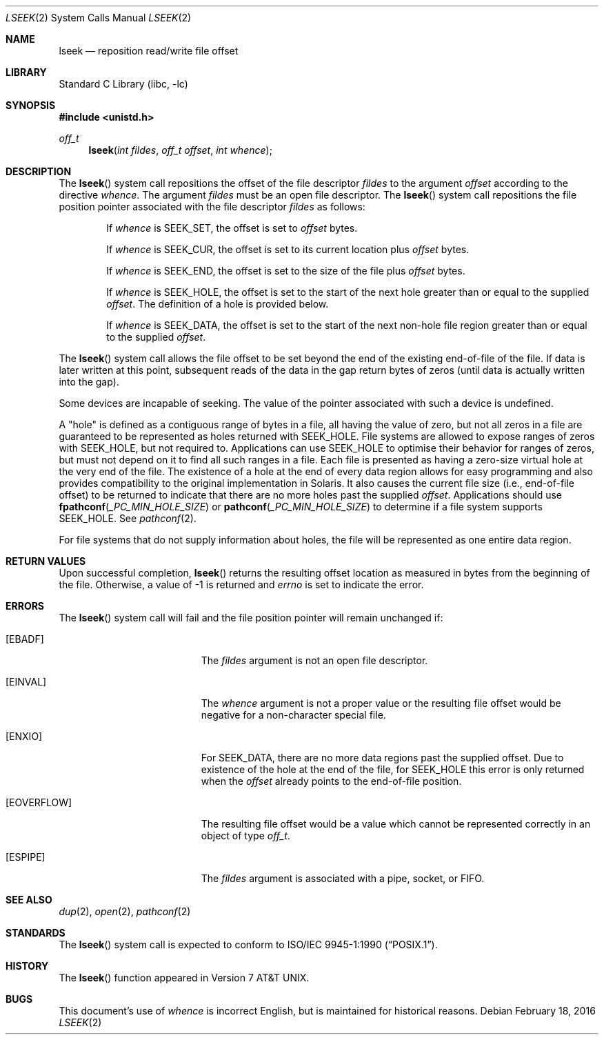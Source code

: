 .\" Copyright (c) 1980, 1991, 1993
.\"	The Regents of the University of California.  All rights reserved.
.\"
.\" Redistribution and use in source and binary forms, with or without
.\" modification, are permitted provided that the following conditions
.\" are met:
.\" 1. Redistributions of source code must retain the above copyright
.\"    notice, this list of conditions and the following disclaimer.
.\" 2. Redistributions in binary form must reproduce the above copyright
.\"    notice, this list of conditions and the following disclaimer in the
.\"    documentation and/or other materials provided with the distribution.
.\" 4. Neither the name of the University nor the names of its contributors
.\"    may be used to endorse or promote products derived from this software
.\"    without specific prior written permission.
.\"
.\" THIS SOFTWARE IS PROVIDED BY THE REGENTS AND CONTRIBUTORS ``AS IS'' AND
.\" ANY EXPRESS OR IMPLIED WARRANTIES, INCLUDING, BUT NOT LIMITED TO, THE
.\" IMPLIED WARRANTIES OF MERCHANTABILITY AND FITNESS FOR A PARTICULAR PURPOSE
.\" ARE DISCLAIMED.  IN NO EVENT SHALL THE REGENTS OR CONTRIBUTORS BE LIABLE
.\" FOR ANY DIRECT, INDIRECT, INCIDENTAL, SPECIAL, EXEMPLARY, OR CONSEQUENTIAL
.\" DAMAGES (INCLUDING, BUT NOT LIMITED TO, PROCUREMENT OF SUBSTITUTE GOODS
.\" OR SERVICES; LOSS OF USE, DATA, OR PROFITS; OR BUSINESS INTERRUPTION)
.\" HOWEVER CAUSED AND ON ANY THEORY OF LIABILITY, WHETHER IN CONTRACT, STRICT
.\" LIABILITY, OR TORT (INCLUDING NEGLIGENCE OR OTHERWISE) ARISING IN ANY WAY
.\" OUT OF THE USE OF THIS SOFTWARE, EVEN IF ADVISED OF THE POSSIBILITY OF
.\" SUCH DAMAGE.
.\"
.\"     @(#)lseek.2	8.3 (Berkeley) 4/19/94
.\" $FreeBSD: head/lib/libc/sys/lseek.2 295765 2016-02-18 18:50:03Z bjk $
.\"
.Dd February 18, 2016
.Dt LSEEK 2
.Os
.Sh NAME
.Nm lseek
.Nd reposition read/write file offset
.Sh LIBRARY
.Lb libc
.Sh SYNOPSIS
.In unistd.h
.Ft off_t
.Fn lseek "int fildes" "off_t offset" "int whence"
.Sh DESCRIPTION
The
.Fn lseek
system call repositions the offset of the file descriptor
.Fa fildes
to the
argument
.Fa offset
according to the directive
.Fa whence .
The argument
.Fa fildes
must be an open
file descriptor.
The
.Fn lseek
system call
repositions the file position pointer associated with the file
descriptor
.Fa fildes
as follows:
.Bl -item -offset indent
.It
If
.Fa whence
is
.Dv SEEK_SET ,
the offset is set to
.Fa offset
bytes.
.It
If
.Fa whence
is
.Dv SEEK_CUR ,
the offset is set to its current location plus
.Fa offset
bytes.
.It
If
.Fa whence
is
.Dv SEEK_END ,
the offset is set to the size of the
file plus
.Fa offset
bytes.
.It
If
.Fa whence
is
.Dv SEEK_HOLE ,
the offset is set to the start of the next hole greater than or equal
to the supplied
.Fa offset .
The definition of a hole is provided below.
.It
If
.Fa whence
is
.Dv SEEK_DATA ,
the offset is set to the start of the next non-hole file region greater
than or equal to the supplied
.Fa offset .
.El
.Pp
The
.Fn lseek
system call allows the file offset to be set beyond the end
of the existing end-of-file of the file.
If data is later written
at this point, subsequent reads of the data in the gap return
bytes of zeros (until data is actually written into the gap).
.Pp
Some devices are incapable of seeking.
The value of the pointer
associated with such a device is undefined.
.Pp
A
.Qq hole
is defined as a contiguous range of bytes in a file, all having the value of
zero, but not all zeros in a file are guaranteed to be represented as holes
returned with
.Dv SEEK_HOLE .
File systems are allowed to expose ranges of zeros with
.Dv SEEK_HOLE ,
but not required to.
Applications can use
.Dv SEEK_HOLE
to optimise their behavior for ranges of zeros, but must not depend on it to
find all such ranges in a file.
Each file is presented as having a zero-size virtual hole at the very
end of the file.
The existence of a hole at the end of every data region allows for easy
programming and also provides compatibility to the original implementation
in Solaris.
It also causes the current file size (i.e., end-of-file offset) to be returned
to indicate that there are no more holes past the supplied
.Fa offset .
Applications should use
.Fn fpathconf _PC_MIN_HOLE_SIZE
or
.Fn pathconf _PC_MIN_HOLE_SIZE
to determine if a file system supports
.Dv SEEK_HOLE .
See
.Xr pathconf 2 .
.Pp
For file systems that do not supply information about holes, the file will be
represented as one entire data region.
.Sh RETURN VALUES
Upon successful completion,
.Fn lseek
returns the resulting offset location as measured in bytes from the
beginning of the file.
Otherwise,
a value of -1 is returned and
.Va errno
is set to indicate
the error.
.Sh ERRORS
The
.Fn lseek
system call
will fail and the file position pointer will remain unchanged if:
.Bl -tag -width Er
.It Bq Er EBADF
The
.Fa fildes
argument
is not an open file descriptor.
.It Bq Er EINVAL
The
.Fa whence
argument
is not a proper value
or the resulting file offset would
be negative for a non-character special file.
.It Bq Er ENXIO
For
.Dv SEEK_DATA ,
there are no more data regions past the supplied offset.
Due to existence of the hole at the end of the file, for
.Dv SEEK_HOLE
this error is only returned when the
.Fa offset
already points to the end-of-file position.
.It Bq Er EOVERFLOW
The resulting file offset would be a value which cannot be represented
correctly in an object of type
.Fa off_t .
.It Bq Er ESPIPE
The
.Fa fildes
argument
is associated with a pipe, socket, or FIFO.
.El
.Sh SEE ALSO
.Xr dup 2 ,
.Xr open 2 ,
.Xr pathconf 2
.Sh STANDARDS
The
.Fn lseek
system call is expected to conform to
.St -p1003.1-90 .
.Sh HISTORY
The
.Fn lseek
function appeared in
.At v7 .
.Sh BUGS
This document's use of
.Fa whence
is incorrect English, but is maintained for historical reasons.
